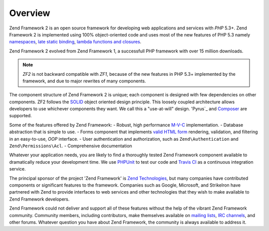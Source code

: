.. _introduction.overview:

********
Overview
********

Zend Framework 2 is an open source framework for developing web applications and services with *PHP* 5.3+. Zend 
Framework 2 is implemented using 100% object-oriented code and uses most of the new features of PHP 5.3 namely 
`namespaces`_, `late static binding`_, `lambda functions and closures`_.

Zend Framework 2 evolved from Zend Framework 1, a successfull PHP framework with over 15 million 
downloads. 

.. note::

    *ZF2* is not backward compatible with *ZF1*, because of the new features in PHP 5.3+ implemented by 
    the framework, and due to major rewrites of many components.

The component structure of Zend Framework 2 is unique; each component is designed with few
dependencies on other components. ZF2 follows the `SOLID`_ object oriented design principle. This loosely coupled 
architecture allows developers to use whichever components they want. We call this a "use-at-will" design. 
'Pyrus`_ and `Composer`_ are supported.

Some of the features offered by Zend Framework:
- Robust, high performance `M-V-C`_ implementation. 
- Database abstraction that is simple to use.
- Forms component that implements `valid HTML form`_ rendering, validation, and filtering in an easy-to-use, 
*OOP* interface. 
- User authentication and authorization, such as ``Zend\Authentication`` and ``Zend\Permissions\Acl``.
- Comprehensive documentation

Whatever your application needs, you are likely to find a thoroughly tested Zend Framework
component available to dramatically reduce your development time.  We use `PHPUnit`_ to test our code and 
`Travis CI`_ as a continuous integration service.
 
The principal sponsor of the project 'Zend Framework' is `Zend Technologies`_, but many companies have contributed 
components or significant features to the framework. Companies such as Google, Microsoft, and StrikeIron have 
partnered with Zend to provide interfaces to web services and other technologies that they wish to make available 
to Zend Framework developers.

Zend Framework could not deliver and support all of these features without the help of the vibrant Zend Framework 
community. Community members, including contributors, make themselves available on `mailing lists`_, 
`IRC channels`_, and other forums. Whatever question you have about Zend Framework, the community is always 
available to address it.

.. _`namespaces`: http://php.net/manual/en/language.namespaces.php
.. _`late static binding`: http://it.php.net/lsb
.. _`lambda functions and closures`: http://it2.php.net/manual/en/functions.anonymous.php
.. _`SOLID`: http://en.wikipedia.org/wiki/SOLID_%28object-oriented_design%29
.. _`Pyrus`: http://pear.php.net/manual/en/pyrus.php
.. _`M-V-C`: http://en.wikipedia.org/wiki/Model%E2%80%93view%E2%80%93controller#PHP
.. _`valid HTML form`: http://www.w3.org/TR/html401/interact/forms.html
.. _`Composer`: http://getcomposer.org/
.. _`PHPUnit`: http://www.phpunit.de
.. _`Travis CI`: http://travis-ci.org/
.. _`Zend Technologies`: http://www.zend.com
.. _`mailing lists`: http://framework.zend.com/archives
.. _`IRC channels`: http://www.zftalk.com
